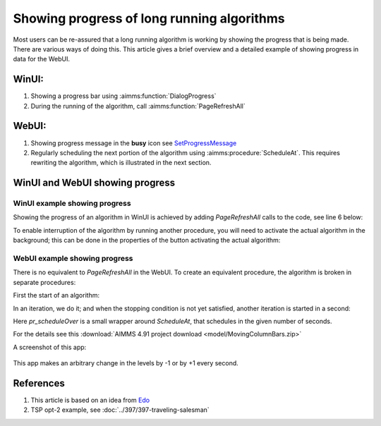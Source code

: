 Showing progress of long running algorithms
=============================================

Most users can be re-assured that a long running algorithm is working by showing the progress that is being made.
There are various ways of doing this. This article gives a brief overview and a detailed example of showing progress in data for the WebUI.

WinUI:
------

#.  Showing a progress bar using :aimms:function:`DialogProgress`

#.  During the running of the algorithm, call :aimms:function:`PageRefreshAll`


WebUI:
------

#.  Showing progress message in the **busy** icon see `SetProgressMessage <https://documentation.aimms.com/webui/library.html#setprogressmessage>`_

#.  Regularly scheduling the next portion of the algorithm using :aimms:procedure:`ScheduleAt`.  This requires rewriting the algorithm, which is illustrated in the next section.


WinUI and WebUI showing progress
------------------------------------

WinUI example showing progress
^^^^^^^^^^^^^^^^^^^^^^^^^^^^^^^

Showing the progress of an algorithm in WinUI is achieved by adding `PageRefreshAll` calls to the code, see line 6 below:

.. code-block:: aimms 
    :linenos:
    :emphasize-lines: 6

    Procedure pr_simulatingWinUI {
        Body: {
            bp_stop := 0 ;
            while not bp_stop do
                pr_iteration();
                pageRefreshAll();
                delay(1);
            endwhile ;
        }
    }

To enable interruption of the algorithm by running another procedure, you will need to activate the actual algorithm in the background; 
this can be done in the properties of the button activating the actual algorithm:

.. image:: images/winui-alg-runs-in-background.png
    :align: center



WebUI example showing progress
^^^^^^^^^^^^^^^^^^^^^^^^^^^^^^^^

There is no equivalent to `PageRefreshAll` in the WebUI.  
To create an equivalent procedure, the algorithm is broken in separate procedures:

First the start of an algorithm:

.. code-block:: aimms 
    :linenos:

    Procedure pr_startSimulating {
        Body: {
            bp_stop := 0 ;
            pr_nextIteration();
        }
    }

In an iteration, we do it; and when the stopping condition is not yet satisfied, another iteration is started in a second:

.. code-block:: aimms 
    :linenos:

    Procedure pr_nextIteration {
        Body: {
            pr_iteration();
            if not bp_stop then
                pr_scheduleOver(
                    p_in_noSecs   :  1[s], 
                    ep_in_payLoad :  'pr_nextIteration');
            endif ;
        }
    }

Here `pr_scheduleOver` is a small wrapper around `ScheduleAt`, that schedules in the given number of seconds.

For the details see this :download:`AIMMS 4.91 project download <model/MovingColumnBars.zip>` 

A screenshot of this app: 

.. figure:: images/MovingColumnBars.png
    :align: center

This app makes an arbitrary change in the levels by -1 or by +1 every second.

References
-----------

#.  This article is based on an idea from `Edo <https://community.aimms.com/ideas/refresh-of-webui-page-1293?postid=258#post258>`_

#.  TSP opt-2 example, see :doc:`../397/397-traveling-salesman`